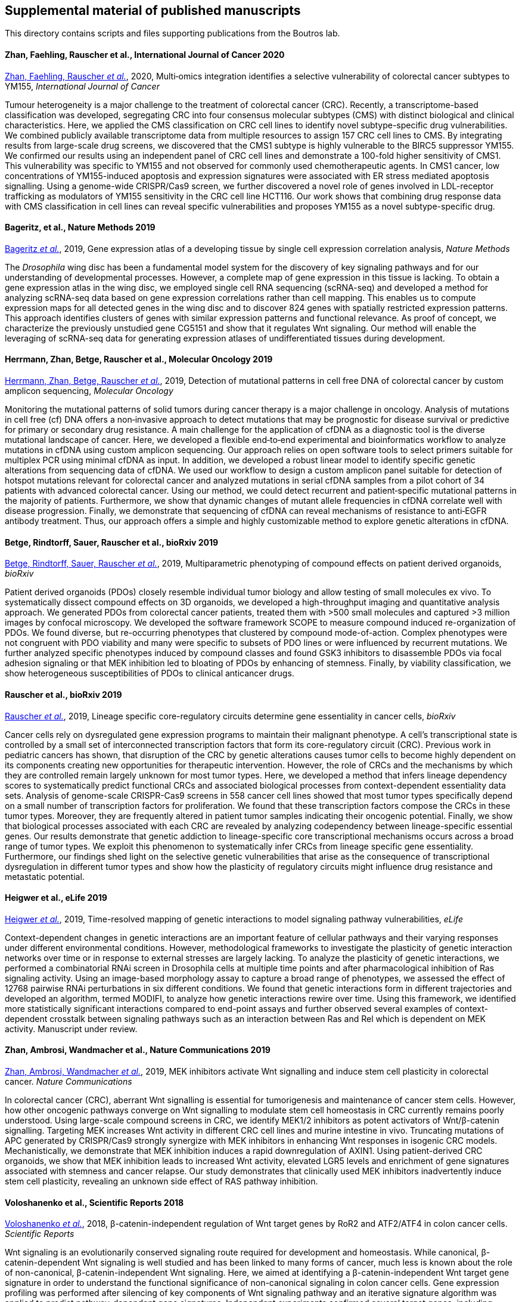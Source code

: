 [[supplemental-material-of-published-manuscripts]]
Supplemental material of published manuscripts
----------------------------------------------

This directory contains scripts and files supporting publications from
the Boutros lab.

[[zhan-faehling-rauscher-et-al.-2020]]
Zhan, Faehling, Rauscher et al., International Journal of Cancer 2020
^^^^^^^^^^^^^^^^^^^^^^^^^^^^^^^^^^^^^^^^^^^^^^^^^^^^^^^^^^^^^^^^^^^^^

https://onlinelibrary.wiley.com/doi/abs/10.1002/ijc.33393[Zhan, Faehling, Rauscher _et al._], 2020, Multi‐omics integration identifies a selective vulnerability of colorectal cancer subtypes to YM155, _International Journal of Cancer_

Tumour heterogeneity is a major challenge to the treatment of colorectal cancer (CRC). Recently, a transcriptome-based classification was developed, segregating CRC into four consensus molecular subtypes (CMS) with distinct biological and clinical characteristics. Here, we applied the CMS classification on CRC cell lines to identify novel subtype-specific drug vulnerabilities. We combined publicly available transcriptome data from multiple resources to assign 157 CRC cell lines to CMS. By integrating results from large-scale drug screens, we discovered that the CMS1 subtype is highly vulnerable to the BIRC5 suppressor YM155. We confirmed our results using an independent panel of CRC cell lines and demonstrate a 100-fold higher sensitivity of CMS1. This vulnerability was specific to YM155 and not observed for commonly used chemotherapeutic agents. In CMS1 cancer, low concentrations of YM155-induced apoptosis and expression signatures were associated with ER stress mediated apoptosis signalling. Using a genome-wide CRISPR/Cas9 screen, we further discovered a novel role of genes involved in LDL-receptor trafficking as modulators of YM155 sensitivity in the CRC cell line HCT116. Our work shows that combining drug response data with CMS classification in cell lines can reveal specific vulnerabilities and proposes YM155 as a novel subtype-specific drug.


[[bageritz-et-al.-2019]]
Bageritz, et al., Nature Methods 2019
^^^^^^^^^^^^^^^^^^^^^^^^^^^^^^^^^^^^^

https://www.nature.com/articles/s41592-019-0492-x[Bageritz _et al._], 2019, Gene expression atlas of a developing tissue by single cell expression correlation analysis, _Nature Methods_

The _Drosophila_ wing disc has been a fundamental model system for the discovery of key signaling pathways and for our understanding of developmental processes. However, a complete map of gene expression in this tissue is lacking. To obtain a gene expression atlas in the wing disc, we employed single cell RNA sequencing (scRNA-seq) and developed a method for analyzing scRNA-seq data based on gene expression correlations rather than cell mapping. This enables us to compute expression maps for all detected genes in the wing disc and to discover 824 genes with spatially restricted expression patterns. This approach identifies clusters of genes with similar expression patterns and functional relevance. As proof of concept, we characterize the previously unstudied gene CG5151 and show that it regulates Wnt signaling. Our method will enable the leveraging of scRNA-seq data for generating expression atlases of undifferentiated tissues during development.


[[herrmann-zhan-betge-rauscher-et-al.-2019]]
Herrmann, Zhan, Betge, Rauscher et al., Molecular Oncology 2019
^^^^^^^^^^^^^^^^^^^^^^^^^^^^^^^^^^^^^^^^^^^^^^^^^^^^^^^^^^^^^^^

https://febs.onlinelibrary.wiley.com/doi/abs/10.1002/1878-0261.12539[Herrmann, Zhan, Betge, Rauscher _et al._], 2019, Detection of mutational patterns in cell free DNA of colorectal cancer by custom amplicon sequencing, _Molecular Oncology_

Monitoring the mutational patterns of solid tumors during cancer therapy is a major challenge in oncology. Analysis of mutations in cell free (cf) DNA offers a non‐invasive approach to detect mutations that may be prognostic for disease survival or predictive for primary or secondary drug resistance. A main challenge for the application of cfDNA as a diagnostic tool is the diverse mutational landscape of cancer. Here, we developed a flexible end‐to‐end experimental and bioinformatics workflow to analyze mutations in cfDNA using custom amplicon sequencing. Our approach relies on open software tools to select primers suitable for multiplex PCR using minimal cfDNA as input. In addition, we developed a robust linear model to identify specific genetic alterations from sequencing data of cfDNA. We used our workflow to design a custom amplicon panel suitable for detection of hotspot mutations relevant for colorectal cancer and analyzed mutations in serial cfDNA samples from a pilot cohort of 34 patients with advanced colorectal cancer. Using our method, we could detect recurrent and patient‐specific mutational patterns in the majority of patients. Furthermore, we show that dynamic changes of mutant allele frequencies in cfDNA correlate well with disease progression. Finally, we demonstrate that sequencing of cfDNA can reveal mechanisms of resistance to anti‐EGFR antibody treatment. Thus, our approach offers a simple and highly customizable method to explore genetic alterations in cfDNA.


[[betge-rindtorff-sauer-rauscher-et-al.-2019]]
Betge, Rindtorff, Sauer, Rauscher et al., bioRxiv 2019
^^^^^^^^^^^^^^^^^^^^^^^^^^^^^^^^^^^^^^^^^^^^^^^^^^^^^^

https://www.biorxiv.org/content/10.1101/660993v1.abstract[Betge, Rindtorff, Sauer, Rauscher _et al._], 2019, Multiparametric phenotyping of compound effects on patient derived organoids, _bioRxiv_

Patient derived organoids (PDOs) closely resemble individual tumor biology and allow testing of small molecules ex vivo. To systematically dissect compound effects on 3D organoids, we developed a high-throughput imaging and quantitative analysis approach. We generated PDOs from colorectal cancer patients, treated them with >500 small molecules and captured >3 million images by confocal microscopy. We developed the software framework SCOPE to measure compound induced re-organization of PDOs. We found diverse, but re-occurring phenotypes that clustered by compound mode-of-action. Complex phenotypes were not congruent with PDO viability and many were specific to subsets of PDO lines or were influenced by recurrent mutations. We further analyzed specific phenotypes induced by compound classes and found GSK3 inhibitors to disassemble PDOs via focal adhesion signaling or that MEK inhibition led to bloating of PDOs by enhancing of stemness. Finally, by viability classification, we show heterogeneous susceptibilities of PDOs to clinical anticancer drugs.


[[Rauscher-et-al.-2019]]
Rauscher et al., bioRxiv 2019
^^^^^^^^^^^^^^^^^^^^^^^^^^^^^

https://www.biorxiv.org/content/10.1101/609552v1[Rauscher _et al._], 2019, Lineage specific core-regulatory circuits determine gene essentiality in cancer cells, _bioRxiv_

Cancer cells rely on dysregulated gene expression programs to maintain their malignant phenotype. A cell’s transcriptional state is controlled by a small set of interconnected transcription factors that form its core-regulatory circuit (CRC). Previous work in pediatric cancers has shown, that disruption of the CRC by genetic alterations causes tumor cells to become highly dependent on its components creating new opportunities for therapeutic intervention. However, the role of CRCs and the mechanisms by which they are controlled remain largely unknown for most tumor types. Here, we developed a method that infers lineage dependency scores to systematically predict functional CRCs and associated biological processes from context-dependent essentiality data sets. Analysis of genome-scale CRISPR-Cas9 screens in 558 cancer cell lines showed that most tumor types specifically depend on a small number of transcription factors for proliferation. We found that these transcription factors compose the CRCs in these tumor types. Moreover, they are frequently altered in patient tumor samples indicating their oncogenic potential. Finally, we show that biological processes associated with each CRC are revealed by analyzing codependency between lineage-specific essential genes. Our results demonstrate that genetic addiction to lineage-specific core transcriptional mechanisms occurs across a broad range of tumor types. We exploit this phenomenon to systematically infer CRCs from lineage specific gene essentiality. Furthermore, our findings shed light on the selective genetic vulnerabilities that arise as the consequence of transcriptional dysregulation in different tumor types and show how the plasticity of regulatory circuits might influence drug resistance and metastatic potential.

[[Heigwer-et-al.-2019]]
Heigwer et al., eLife 2019
^^^^^^^^^^^^^^^^^^^^^^^^^^

https://elifesciences.org/articles/40174[Heigwer _et al._], 2019, Time-resolved mapping of genetic interactions to model signaling pathway vulnerabilities, _eLife_

Context-dependent changes in genetic interactions are an important feature of cellular pathways and their varying responses under different environmental conditions. However, methodological frameworks to investigate the plasticity of genetic interaction networks over time or in response to external stresses are largely lacking. To analyze the plasticity of genetic interactions, we performed a combinatorial RNAi screen in Drosophila cells at multiple time points and after pharmacological inhibition of Ras signaling activity. Using an image-based morphology assay to capture a broad range of phenotypes, we assessed the effect of 12768 pairwise RNAi perturbations in six different conditions. We found that genetic interactions form in different trajectories and developed an algorithm, termed MODIFI, to analyze how genetic interactions rewire over time. Using this framework, we identified more statistically significant interactions compared to end-point assays and further observed several examples of context-dependent crosstalk between signaling pathways such as an interaction between Ras and Rel which is dependent on MEK activity.
Manuscript under review.


[[zhan-ambrosi-wandmacher-et-al.-2019]]
Zhan, Ambrosi, Wandmacher et al., Nature Communications 2019
^^^^^^^^^^^^^^^^^^^^^^^^^^^^^^^^^^^^^^^^^^^^^^^^^^^^^^^^^^^^

https://www.nature.com/articles/s41467-019-09898-0[Zhan, Ambrosi, Wandmacher _et al._], 2019, MEK inhibitors activate Wnt signalling and induce stem cell plasticity in colorectal cancer. _Nature Communications_

In colorectal cancer (CRC), aberrant Wnt signalling is essential for tumorigenesis and maintenance of cancer stem cells. However, how other oncogenic pathways converge on Wnt signalling to modulate stem cell homeostasis in CRC currently remains poorly understood. Using large-scale compound screens in CRC, we identify MEK1/2 inhibitors as potent activators of Wnt/β-catenin signalling. Targeting MEK increases Wnt activity in different CRC cell lines and murine intestine in vivo. Truncating mutations of APC generated by CRISPR/Cas9 strongly synergize with MEK inhibitors in enhancing Wnt responses in isogenic CRC models. Mechanistically, we demonstrate that MEK inhibition induces a rapid downregulation of AXIN1. Using patient-derived CRC organoids, we show that MEK inhibition leads to increased Wnt activity, elevated LGR5 levels and enrichment of gene signatures associated with stemness and cancer relapse. Our study demonstrates that clinically used MEK inhibitors inadvertently induce stem cell plasticity, revealing an unknown side effect of RAS pathway inhibition.


[[voloshanenko-et-al.-scirep-2018]]
Voloshanenko et al., Scientific Reports 2018
^^^^^^^^^^^^^^^^^^^^^^^^^^^^^^^^^^^^^^^^^^^^

https://www.nature.com/articles/s41598-018-20641-5[Voloshanenko _et al._], 2018, β-catenin-independent regulation of Wnt target genes by RoR2 and ATF2/ATF4 in colon cancer cells. _Scientific Reports_

Wnt signaling is an evolutionarily conserved signaling route required for development and homeostasis. While canonical, β-catenin-dependent Wnt signaling is well studied and has been linked to many forms of cancer, much less is known about the role of non-canonical, β-catenin-independent Wnt signaling. Here, we aimed at identifying a β-catenin-independent Wnt target gene signature in order to understand the functional significance of non-canonical signaling in colon cancer cells. Gene expression profiling was performed after silencing of key components of Wnt signaling pathway and an iterative signature algorithm was applied to predict pathway-dependent gene signatures. Independent experiments confirmed several target genes, including PLOD2, HADH, LCOR and REEP1 as non-canonical target genes in various colon cancer cells. Moreover, non-canonical Wnt target genes are regulated via RoR2, Dvl2, ATF2 and ATF4. Furthermore, we show that the ligands Wnt5a/b are upstream regulators of the non-canonical signature and moreover regulate proliferation of cancer cells in a β-catenin-independent manner. Our experiments indicate that colon cancer cells are dependent on both β-catenin-dependent and –independent Wnt signaling routes for growth and proliferation.


[[rauscher-et-al.-MSB-2018]]
Rauscher et al., Molecular Systems Biology 2018
^^^^^^^^^^^^^^^^^^^^^^^^^^^^^^^^^^^^^^^^^^^^^^^

http://msb.embopress.org/content/14/2/e7656[Rauscher _et al._], 2018, Towards an Integrated Map of Genetic Interactions in Cancer Cells. _Molecular Systems Biology_, 14, e7656

Cancer genomes often harbor hundreds of molecular aberrations. Such genetic variants can be drivers or passengers of tumorigenesis and create vulnerabilities for potential therapeutic exploitation. To identify genotype-dependent vulnerabilities, forward genetic screens in different genetic backgrounds have been conducted. We devised MINGLE, a computational framework to integrate CRISPR/Cas9 screens originating from different libraries building on approaches pioneered for genetic network discovery in model organisms. We applied this method to integrate and analyze data from 85 CRISPR/Cas9 screens in human cancer cells combining functional data with information on genetic variants to explore more than 2.1 million gene-background relationships. In addition to known dependencies, we identified new genotype-specific vulnerabilities of cancer cells. Experimental validation of predicted vulnerabilities identified GANAB and PRKCSH as new positive regulators of Wnt/β-catenin signaling. By clustering genes with similar genetic interaction profiles, we drew the largest genetic network in cancer cells to date. Our scalable approach highlights how diverse genetic screens can be integrated to systematically build informative maps of genetic interactions in cancer, which can grow dynamically as more data is included.


[[billmann-et-al.-cell-systems-2017]]
Billmann et al., Cell Systems 2017
^^^^^^^^^^^^^^^^^^^^^^^^^^^^^^^^^^

http://www.cell.com/cell-systems/abstract/S2405-4712(17)30485-4[Billmann
_et al._], 2017, Widespread Rewiring of Genetic Networks upon Cancer
Signaling Pathway Activation. _Cell Systems_ 

Cellular signaling networks coordinate physiological processes in all
multicellular organisms. Within networks, modules switch their function
to control signaling activity in response to the cellular context.
However, systematic approaches to map the interplay of such modules have
been lacking. Here, we generated a context-dependent genetic interaction
network of a metazoan's signaling pathway. Using Wnt signaling in
Drosophila as a model, we measured >290,000 double perturbations of the
pathway in a baseline state, after activation by Wnt ligand or after
loss of the tumor suppressor APC. We found that genetic interactions
within the Wnt network globally rewired after pathway activation. We
derived between-state networks that showed how genes changed their
function between state-specific networks. This related pathway
inhibitors across states and identified genes required for pathway
activation. For instance, we predicted and confirmed the ER-resident
protein Catsup to be required for ligand-mediated Wnt signaling
activation. Together, state-dependent and between-state genetic
interaction networks identify responsive functional modules that control
cellular pathways.


[[voloshanenko-et-al.-faseb-2017]]
Voloshanenko et al., FASEB 2017
^^^^^^^^^^^^^^^^^^^^^^^^^^^^^^^

http://www.fasebj.org/content/early/2017/07/21/fj.201700144R.abstract[Voloshanenko
_et al._], 2017, Mapping of Wnt-Frizzled interactions by multiplex
CRISPR targeting of receptor gene families. _The FASEB journal_, 31(11):4832-4844.

Signaling pathway modules are often encoded by several closely related
paralogous genes that can have redundant roles and are therefore
difficult to analyze by loss-of-function analysis. A typical example is
the Wnt signaling pathway, which in mammals is mediated by 19 Wnt
ligands that can bind to 10 Frizzled (FZD) receptors. Although
significant progress in understanding Wnt-FZD receptor interactions has
been made in recent years, tools to generate systematic interaction maps
have been largely lacking. Here we generated cell lines with multiplex
mutant alleles of FZD1, FZD2, and FZD7 and demonstrate that these cells
are unresponsive to canonical Wnt ligands. Subsequently, we performed
genetic rescue experiments with combinations of FZDs and canonical Wnts
to create a functional ligand–receptor interaction map. These
experiments showed that whereas several Wnt ligands, such as Wnt3a,
induce signaling through a broad spectrum of FZD receptors, others, such
as Wnt8a, act through a restricted set of FZD genes. Together, our
results map functional interactions of FZDs and 10 Wnt ligands and
demonstrate how multiplex targeting by clustered regularly interspaced
short palindromic repeat (CRISPR)/Cas9 can be used to systematically
elucidate the functions of multigene families.

[[rauscher-heigwer-et-al.-nar-2016]]
Rauscher, Heigwer et al., NAR 2016
^^^^^^^^^^^^^^^^^^^^^^^^^^^^^^^^^^

https://academic.oup.com/nar/article/45/D1/D679/2333939/GenomeCRISPR-a-database-for-high-throughput-CRISPR[Rauscher,
Heigwer, _et al._], 2016, GenomeCRIPSR - a database for high-throughput
CRISPR/Cas9 screens. _Nucleic Acids Research_, 45(D1):D679-D686.

Over the past years, CRISPR/Cas9 mediated genome editing has developed
into a powerful tool for modifying genomes in various organisms. In
high-throughput screens, CRISPR/Cas9 mediated gene perturbations can be
used for the systematic functional analysis of whole genomes.
Discoveries from such screens provide a wealth of knowledge about gene
to phenotype relationships in various biological model systems. However,
a database resource to query results efficiently has been lacking. To
this end, we developed GenomeCRISPR (http://genomecrispr.org), a
database for genome-scale CRISPR/Cas9 screens. Currently, GenomeCRISPR
contains data on more than 550 000 single guide RNAs (sgRNA) derived
from 84 different experiments performed in 48 different human cell
lines, comprising all screens in human cells using CRISPR/Cas published
to date. GenomeCRISPR provides data mining options and tools, such as
gene or genomic region search. Phenotypic and genome track views allow
users to investigate and compare the results of different screens, or
the impact of different sgRNAs on the gene of interest. An Application
Programming Interface (API) allows for automated data access and batch
download. As more screening data will become available, we also aim at
extending the database to include functional genomic data from other
organisms and enable cross-species comparisons.
